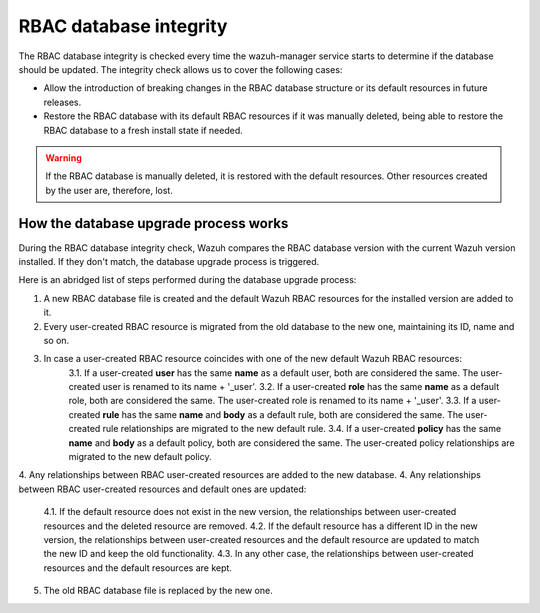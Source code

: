 .. Copyright (C) 2022 Wazuh, Inc.

.. _rbac_database_integrity:

RBAC database integrity
=======================

The RBAC database integrity is checked every time the wazuh-manager service starts to determine if the database should be updated. The integrity check allows us to cover the following cases:

- Allow the introduction of breaking changes in the RBAC database structure or its default resources in future releases.
- Restore the RBAC database with its default RBAC resources if it was manually deleted, being able to restore the RBAC database to a fresh install state if needed.

.. warning::
  If the RBAC database is manually deleted, it is restored with the default resources. Other resources created by the user are, therefore, lost.


How the database upgrade process works
--------------------------------------

During the RBAC database integrity check, Wazuh compares the RBAC database version with the current Wazuh version installed. If they don't match, the database upgrade process is triggered.

Here is an abridged list of steps performed during the database upgrade process:

1. A new RBAC database file is created and the default Wazuh RBAC resources for the installed version are added to it.
2. Every user-created RBAC resource is migrated from the old database to the new one, maintaining its ID, name and so on.
3. In case a user-created RBAC resource coincides with one of the new default Wazuh RBAC resources:
    3.1. If a user-created **user** has the same **name** as a default user, both are considered the same. The user-created user is renamed to its name + '_user'.
    3.2. If a user-created **role** has the same **name** as a default role, both are considered the same. The user-created role is renamed to its name + '_user'.
    3.3. If a user-created **rule** has the same **name** and **body** as a default rule, both are considered the same. The user-created rule relationships are migrated to the new default rule.
    3.4. If a user-created **policy** has the same **name** and **body** as a default policy, both are considered the same. The user-created policy relationships are migrated to the new default policy.
4. Any relationships between RBAC user-created resources are added to the new database.
4. Any relationships between RBAC user-created resources and default ones are updated:
    4.1. If the default resource does not exist in the new version, the relationships between user-created resources and the deleted resource are removed.
    4.2. If the default resource has a different ID in the new version, the relationships between user-created resources and the default resource are updated to match the new ID and keep the old functionality.
    4.3. In any other case, the relationships between user-created resources and the default resources are kept.
5. The old RBAC database file is replaced by the new one.
